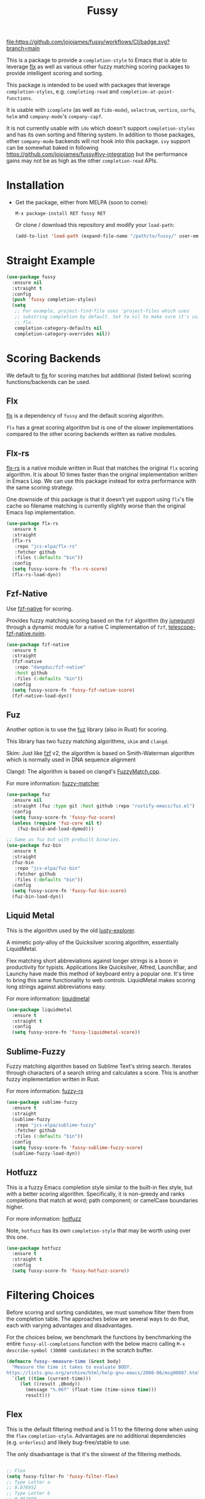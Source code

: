 #+TITLE: Fussy
#+STARTUP: noindent

[[https://github.com/jojojames/fussy/actions][file:https://github.com/jojojames/fussy/workflows/CI/badge.svg?branch=main]]
[[https://melpa.org/#/fussy][file:https://melpa.org/packages/fussy-badge.svg]]
[[https://stable.melpa.org/#/fussy][file:https://stable.melpa.org/packages/fussy-badge.svg]]

[[./screenshots/fussy.png]]

This is a package to provide a ~completion-style~ to Emacs that is able to
leverage [[https://github.com/lewang/flx][flx]] as well as various other
fuzzy matching scoring packages to provide intelligent scoring and sorting.

This package is intended to be used with packages that leverage
~completion-styles~, e.g. ~completing-read~ and ~completion-at-point-functions~.

It is usable with ~icomplete~ (as well as ~fido-mode~), ~selectrum~,
~vertico~, ~corfu~, ~helm~ and ~company-mode~'s ~company-capf~.

It is not currently usable with ~ido~ which doesn't support
~completion-styles~ and has its own sorting and filtering system.  In
addition to those packages, other ~company-mode~ backends will not hook into
this package.  ~ivy~ support can be somewhat baked in following
https://github.com/jojojames/fussy#ivy-integration but the
performance gains may not be as high as the other ~completion-read~ APIs.
* Installation
- Get the package, either from MELPA (soon to come):

  : M-x package-install RET fussy RET
  Or clone / download this repository and modify your ~load-path~:

  #+begin_src emacs-lisp :tangle yes
    (add-to-list 'load-path (expand-file-name "/path/to/fussy/" user-emacs-directory))
  #+end_src
* Straight Example
#+begin_src emacs-lisp :tangle yes
  (use-package fussy
    :ensure nil
    :straight t
    :config
    (push 'fussy completion-styles)
    (setq
     ;; For example, project-find-file uses 'project-files which uses
     ;; substring completion by default. Set to nil to make sure it's using
     ;; flx.
     completion-category-defaults nil
     completion-category-overrides nil))
#+end_src

* Scoring Backends
We default to [[https://github.com/lewang/flx][flx]] for scoring matches but
additional (listed below) scoring functions/backends can be used.
** Flx
[[https://github.com/lewang/flx][flx]] is a dependency of ~fussy~ and the default
scoring algorithm.

~flx~ has a great scoring algorithm but is one of the slower implementations
compared to the other scoring backends written as native modules.
** Flx-rs
[[https://github.com/jcs-elpa/flx-rs][flx-rs]] is a native module written in Rust
that matches the original ~flx~ scoring algorithm. It is about 10 times faster
than the original implementation written in Emacs Lisp. We can use this package
instead for extra performance with the same scoring strategy.

One downside of this package is that it doesn't yet support using ~flx~'s file
cache so filename matching is currently slightly worse than the original Emacs
lisp implementation.

#+begin_src emacs-lisp :tangle yes
  (use-package flx-rs
    :ensure t
    :straight
    (flx-rs
     :repo "jcs-elpa/flx-rs"
     :fetcher github
     :files (:defaults "bin"))
    :config
    (setq fussy-score-fn 'flx-rs-score)
    (flx-rs-load-dyn))
#+end_src

** Fzf-Native
Use [[https://github.com/dangduc/fzf-native][fzf-native]] for scoring.

Provides fuzzy matching scoring based on the ~fzf~ algorithm (by
[[https://github.com/junegunn][junegunn]]) through a dynamic module
for a native C implementation of ~fzf~,
[[https://github.com/nvim-telescope/telescope-fzf-native.nvim][telescope-fzf-native.nvim]].

#+begin_src emacs-lisp :tangle yes
  (use-package fzf-native
    :ensure t
    :straight
    (fzf-native
     :repo "dangduc/fzf-native"
     :host github
     :files (:defaults "bin"))
    :config
    (setq fussy-score-fn 'fussy-fzf-native-score)
    (fzf-native-load-dyn))
#+end_src

** Fuz
Another option is to use the [[https://github.com/rustify-emacs/fuz.el][fuz]]
library (also in Rust) for scoring.

This library has two fuzzy matching algorithms, ~skim~ and ~clangd~.

Skim: Just like [[https://github.com/junegunn/fzf][fzf]] v2, the algorithm is
based on Smith-Waterman algorithm which is normally used in DNA sequence alignment

Clangd: The algorithm is based on clangd's
[[https://github.com/MaskRay/ccls/blob/master/src/fuzzy_match.cc][FuzzyMatch.cpp]].

For more information: [[https://github.com/lotabout/fuzzy-matcher][fuzzy-matcher]]

#+begin_src emacs-lisp :tangle yes
  (use-package fuz
    :ensure nil
    :straight (fuz :type git :host github :repo "rustify-emacs/fuz.el")
    :config
    (setq fussy-score-fn 'fussy-fuz-score)
    (unless (require 'fuz-core nil t)
      (fuz-build-and-load-dymod)))
#+end_src

#+begin_src emacs-lisp :tangle yes
  ;; Same as fuz but with prebuilt binaries.
  (use-package fuz-bin
    :ensure t
    :straight
    (fuz-bin
     :repo "jcs-elpa/fuz-bin"
     :fetcher github
     :files (:defaults "bin"))
    :config
    (setq fussy-score-fn 'fussy-fuz-bin-score)
    (fuz-bin-load-dyn))
#+end_src
** Liquid Metal
This is the algorithm used by the old [[https://www.emacswiki.org/emacs/lusty-explorer.el][lusty-explorer]].

A mimetic poly-alloy of the Quicksilver scoring algorithm,
essentially LiquidMetal.

Flex matching short abbreviations against longer strings is a boon in
productivity for typists.  Applications like Quicksilver, Alfred, LaunchBar, and
Launchy have made this method of keyboard entry a popular one. It's time to
bring this same functionality to web controls. LiquidMetal makes scoring long
strings against abbreviations easy.

For more information: [[https://github.com/rmm5t/liquidmetal][liquidmetal]]

#+begin_src emacs-lisp :tangle yes
  (use-package liquidmetal
    :ensure t
    :straight t
    :config
    (setq fussy-score-fn 'fussy-liquidmetal-score))
#+end_src

** Sublime-Fuzzy
Fuzzy matching algorithm based on Sublime Text's string search.
Iterates through characters of a search string and calculates a score.
This is another fuzzy implementation written in Rust.

For more information: [[https://github.com/Schlechtwetterfront/fuzzy-rs][fuzzy-rs]]

#+begin_src emacs-lisp :tangle yes
  (use-package sublime-fuzzy
    :ensure t
    :straight
    (sublime-fuzzy
     :repo "jcs-elpa/sublime-fuzzy"
     :fetcher github
     :files (:defaults "bin"))
    :config
    (setq fussy-score-fn 'fussy-sublime-fuzzy-score)
    (sublime-fuzzy-load-dyn))
#+end_src
** Hotfuzz
This is a fuzzy Emacs completion style similar to the built-in flex style, but
with a better scoring algorithm. Specifically, it is non-greedy and ranks
completions that match at word; path component; or camelCase boundaries higher.

For more information: [[https://github.com/axelf4/hotfuzz][hotfuzz]]

Note, ~hotfuzz~ has its own ~completion-style~ that may be worth using over this one.

#+begin_src emacs-lisp :tangle yes
  (use-package hotfuzz
    :ensure t
    :straight t
    :config
    (setq fussy-score-fn 'fussy-hotfuzz-score))
#+end_src

* Filtering Choices
Before scoring and sorting candidates, we must somehow filter them from the
completion table. The approaches below are several ways to do that, each with
varying advantages and disadvantages.

For the choices below, we benchmark the functions by benchmarking the entire
~fussy-all-completions~ function with the below macro calling ~M-x
describe-symbol (30000 candidates)~ in the scratch buffer.

#+begin_src emacs-lisp :tangle yes
  (defmacro fussy--measure-time (&rest body)
    "Measure the time it takes to evaluate BODY.
  https://lists.gnu.org/archive/html/help-gnu-emacs/2008-06/msg00087.html"
    `(let ((time (current-time)))
       (let ((result ,@body))
         (message "%.06f" (float-time (time-since time)))
         result)))
#+end_src

** Flex
This is the default filtering method and is 1:1 to the filtering done
when using the ~flex~ ~completion-style~. Advantages are no additional
dependencies (e.g. ~orderless~) and likely bug-free/stable to use.

The only disadvantage is that it's the slowest of the filtering methods.

#+begin_src emacs-lisp :tangle yes

  ;; Flex
  (setq fussy-filter-fn 'fussy-filter-flex)
  ;; Type Letter a
  ;; 0.078952
  ;; Type Letter b
  ;; 0.052590
  ;; Type Letter c
  ;; 0.065808
  ;; Type Letter d
  ;; 0.061254
  ;; Type Letter e
  ;; 0.098000
  ;; Type Letter f
  ;; 0.053321
  ;; Type Letter g
  ;; 0.050180
#+end_src

** Fast
This is another useable filtering method and leverages the ~all-completions~ API
written in C to do its filtering. It seems to be the fastest of the filtering
methods from quick benchmarking as well as requiring no additional dependencies
(e.g. ~orderless~).

Implementation may be buggy though, so use with caution.

#+begin_src emacs-lisp :tangle yes
  ;; Fast
  (setq fussy-filter-fn 'fussy-filter-fast)
  ;; Type Letter a
  ;; 0.030671
  ;; Type Letter b
  ;; 0.030247
  ;; Type Letter c
  ;; 0.036047
  ;; Type Letter d
  ;; 0.032071
  ;; Type Letter e
  ;; 0.034785
  ;; Type Letter f
  ;; 0.030392
  ;; Type Letter g
  ;; 0.033473
#+end_src
** Orderless
[[https://github.com/oantolin/orderless][orderless]] can also be used for
filtering.  It uses the ~all-completions~ API like ~fussy-filter-fast~ so is
also faster than the default filtering but has a dependency on ~orderless~.

#+begin_src emacs-lisp :tangle yes
  ;; Orderless
  (setq fussy-filter-fn 'fussy-filter-orderless)
  ;; Type Letter a
  ;; 0.065390
  ;; Type Letter b
  ;; 0.036942
  ;; Type Letter c
  ;; 0.054091
  ;; Type Letter d
  ;; 0.048816
  ;; Type Letter e
  ;; 0.074258
  ;; Type Letter f
  ;; 0.040900
  ;; Type Letter g
  ;; 0.037928
#+end_src

To use [[https://github.com/oantolin/orderless][orderless]] filtering:

#+begin_src emacs-lisp :tangle yes
  (use-package orderless
    :straight t
    :ensure t
    :commands (orderless-filter))

  (setq fussy-filter-fn 'fussy-filter-orderless)
#+end_src
* Company Integration
Fuzzy completion may or may not be too slow when completing with
[[https://github.com/company-mode/company-mode][company-mode]].

For this, we can advise ~company-capf~ to skip ~fussy~ when desired.

The snippet below only uses fuzzy filtering and scoring when the prefix length
is 2. The ~company-transformer~ advice is needed to actually sort the scored
matches.

#+begin_src emacs-lisp :tangle yes
  (defun bb-company-capf (f &rest args)
    "Manage `completion-styles'."
    (if (length< company-prefix 2)
        (let ((completion-styles (remq 'fussy completion-styles)))
          (apply f args))
      (apply f args)))

  (defun bb-company-transformers (f &rest args)
    "Manage `company-transformers'."
    (if (length< company-prefix 2)
        (apply f args)
      (let ((company-transformers '(fussy-company-sort-by-completion-score)))
        (apply f args))))

  (advice-add 'company--transform-candidates :around 'bb-company-transformers)
  (advice-add 'company-capf :around 'bb-company-capf)
#+end_src
* Eglot Integration

Eglot by default uses ~flex~ in ~completion-category-defaults~.
Use this to override that.

#+begin_src emacs-lisp :tangle yes
  (with-eval-after-load 'eglot
    (add-to-list 'completion-category-overrides
                 '(eglot (styles fussy basic))))
#+end_src
* Helm Integration
Integration with [[https://github.com/emacs-helm/helm][helm]] is possible by
setting ~helm-completion-style~ to ~emacs~ instead of ~helm~.

#+begin_src emacs-lisp :tangle yes
  (setq helm-completion-style 'emacs)
#+end_src

For more information:
https://github.com/emacs-helm/helm/blob/master/helm-mode.el#L269

* Icomplete/Fido Integration
~fido~ uses the built in ~flex~ ~completion-style~ by default. We can advise
~icomplete~'s setup hook to set up ~fussy~ with ~fido-mode~.

#+begin_src emacs-lisp :tangle yes
  (use-package icomplete
    :ensure nil
    :straight nil
    :config
    (defun fussy-fido-setup ()
      "Use `fussy' with `fido-mode'."
      (setq-local completion-styles '(fussy basic)))
    (advice-add 'icomplete--fido-mode-setup :after 'fussy-fido-setup)
    (setq icomplete-tidy-shadowed-file-names t
          icomplete-show-matches-on-no-input t
          icomplete-compute-delay 0
          icomplete-delay-completions-threshold 50)
    ;; Or `fido-mode'.
    (fido-vertical-mode))
#+end_src
* Ivy Integration
Since ~ivy~ doesn't support ~completion-styles~, we have to hack ~fussy~ into it.
We can advise ~ivy--flx-sort~ and replace it with our own sorting function.

#+begin_src emacs-lisp :tangle yes
  (defun ivy--fussy-sort (name cands)
    "Sort according to closeness to string NAME the string list CANDS."
    (condition-case nil
        (let* ((bolp (= (string-to-char name) ?^))
               ;; An optimized regex for fuzzy matching
               ;; "abc" → "^[^a]*a[^b]*b[^c]*c"
               (fuzzy-regex (concat "\\`"
                                    (and bolp (regexp-quote (substring name 1 2)))
                                    (mapconcat
                                     (lambda (x)
                                       (setq x (char-to-string x))
                                       (concat "[^" x "]*" (regexp-quote x)))
                                     (if bolp (substring name 2) name)
                                     "")))
               ;; Strip off the leading "^" for flx matching
               (flx-name (if bolp (substring name 1) name))
               cands-left
               cands-to-sort)

          ;; Filter out non-matching candidates
          (dolist (cand cands)
            (when (string-match-p fuzzy-regex cand)
              (push cand cands-left)))

          ;; pre-sort the candidates by length before partitioning
          (setq cands-left (cl-sort cands-left #'< :key #'length))

          ;; partition the candidates into sorted and unsorted groups
          (dotimes (_ (min (length cands-left) ivy-flx-limit))
            (push (pop cands-left) cands-to-sort))

          (nconc
           ;; Compute all of the flx scores in one pass and sort
           (mapcar #'car
                   (sort (mapcar
                          (lambda (cand)
                            (cons cand
                                  (car
                                   (funcall
                                    fussy-score-fn
                                    cand flx-name
                                    ivy--flx-cache))))
                          cands-to-sort)
                         (lambda (c1 c2)
                           ;; Break ties by length
                           (if (/= (cdr c1) (cdr c2))
                               (> (cdr c1)
                                  (cdr c2))
                             (< (length (car c1))
                                (length (car c2)))))))
           ;; Add the unsorted candidates
           cands-left))
      (error cands)))

  (advice-add 'ivy--flx-sort :override 'ivy--fussy-sort)
#+end_src

For more information: https://github.com/abo-abo/swiper/issues/848#issuecomment-1143129670

* Recommendations
~fussy~ is written to be configure-less by the user. For defaults, it uses the
built-in ~flex~ algorithm for filtering and ~flx~ for scoring and sorting.

However, users are encouraged to try the various available scoring backends.
These scoring backends are configured through ~fussy-score-fn~. See its docstring
for configuration.

For improved performance, use a scoring backend backed by a native module.
Examples include but are not limited to:

- ~flx-rs~
- ~fuz/fuz-bin~
- ~fzf-native~

~flx-rs~ will provide an algorithm that matches the original ~flx~ algorithm
while the other two matches other popular packages (~skim~ and ~fzf~).

Below is a sample config that uses ~flx-rs~ for improved performance.

~fuz-bin~ or ~fuz~ may be a better choice for performance than ~flx-rs~ but uses
a different algorithm.

#+begin_src emacs-lisp :tangle yes
  (use-package orderless
    :straight t
    :ensure t
    :commands (orderless-filter))

  (use-package flx-rs
    :ensure t
    :straight
    (flx-rs
     :repo "jcs-elpa/flx-rs"
     :fetcher github
     :files (:defaults "bin"))
    :config
    (setq fussy-score-fn 'flx-rs-score)
    (flx-rs-load-dyn))

  (use-package fussy
    :ensure t
    :straight
    (fussy :type git :host github :repo "jojojames/fussy")
    :config
    (setq fussy-score-fn 'flx-rs-score)
    (setq fussy-filter-fn 'fussy-filter-orderless)

    (push 'fussy completion-styles)
    (setq
     ;; For example, project-find-file uses 'project-files which uses
     ;; substring completion by default. Set to nil to make sure it's using
     ;; flx.
     completion-category-defaults nil
     completion-category-overrides nil)

    ;; `eglot' defaults to flex, so set an override to point to fussy instead.
    (with-eval-after-load 'eglot
      (add-to-list 'completion-category-overrides
                   '(eglot (styles fussy basic)))))

#+end_src
* My Configuration
Documenting my configuration for the users that may want to copy. Unlike the
former configuration, this section will be kept up to date with my ~init.el~.

#+begin_src emacs-lisp :tangle yes
  (use-package fuz-bin
    :ensure t
    :straight
    (fuz-bin
     :repo "jcs-elpa/fuz-bin"
     :fetcher github
     :files (:defaults "bin"))
    :config
    (fuz-bin-load-dyn))

  (use-package fussy
    :ensure t
    :straight
    (fussy :type git :host github :repo "jojojames/fussy")
    :config
    (setq fussy-filter-fn 'fussy-filter-fast)
    (setq fussy-score-fn 'fussy-fuz-bin-score)
    (push 'fussy completion-styles)
    (setq
     ;; For example, project-find-file uses 'project-files which uses
     ;; substring completion by default. Set to nil to make sure it's using
     ;; flx.
     completion-category-defaults nil
     completion-category-overrides nil)

    ;; `eglot' defaults to flex, so set an override to point to flx instead.
    (with-eval-after-load 'eglot
      (add-to-list 'completion-category-overrides
                   '(eglot (styles fussy basic)))))
#+end_src
* Scoring Samples
Listed below are samples of scores that backends return given a candidate string and a search string to match against it.
This may help in determining a preferred scoring backend.

Please PR other examples as they come up. This score can be obtained by commenting out the log message in ~fussy-score~.
Another way to do it is to feed candidates and queries into ~fussy-score~ with the desired ~fussy-score-fn~.
** Fuz
#+begin_src emacs-lisp :tangle yes
  ;; candidate: Makefile query: mkfile score 77
  ;; candidate: fork/yasnippet-snippets/snippets/chef-mode/cookbook_file query: mkfile score 68
#+end_src
** Fzf
#+begin_src emacs-lisp :tangle yes
  ;; candidate: Makefile query: mkfile 118
  ;; candidate: fork/yasnippet-snippets/snippets/chef-mode/cookbook_file query: mkfile 128
#+end_src

* Contributing
Set up ~eask~.
#+begin_src sh :tangle yes
  $ brew install node
  $ npm install -g @emacs-eask/eask
#+end_src
#+begin_src emacs-lisp :tangle yes
  make test
#+end_src
* Discussions
https://github.com/lewang/flx/issues/54
https://github.com/company-mode/company-mode/issues/47
https://github.com/abo-abo/swiper/issues/207
https://github.com/abo-abo/swiper/issues/2321
https://github.com/abo-abo/swiper/issues/848
https://github.com/melpa/melpa/pull/8029
https://github.com/emacs-helm/helm/issues/2165
